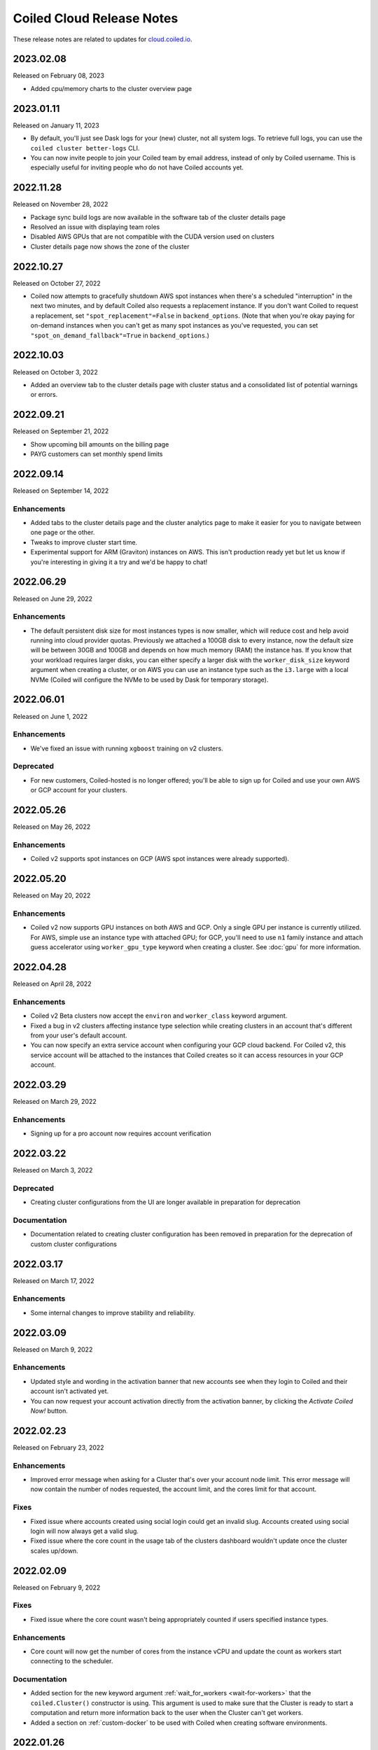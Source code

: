 ==========================
Coiled Cloud Release Notes
==========================

These release notes are related to updates for `cloud.coiled.io <https://cloud.coiled.io>`_.

.. _v2023.02.08:

2023.02.08
==========

Released on February 08, 2023

- Added cpu/memory charts to the cluster overview page


.. _v2023.01.11:

2023.01.11
==========

Released on January 11, 2023

- By default, you'll just see Dask logs for your (new) cluster, not all system logs. To retrieve full
  logs, you can use the ``coiled cluster better-logs`` CLI.
- You can now invite people to join your Coiled team by email address, instead of only by 
  Coiled username. This is especially useful for inviting people who do not have Coiled 
  accounts yet.

.. _v2022.11.28:

2022.11.28
==========

Released on November 28, 2022

- Package sync build logs are now available in the software tab of the cluster details page
- Resolved an issue with displaying team roles
- Disabled AWS GPUs that are not compatible with the CUDA version used on clusters
- Cluster details page now shows the zone of the cluster

.. _v2022.10.27:

2022.10.27
===========

Released on October 27, 2022

- Coiled now attempts to gracefully shutdown AWS spot instances when there's a scheduled "interruption"
  in the next two minutes, and by default Coiled also requests a replacement instance.
  If you don't want Coiled to request a replacement, set ``"spot_replacement"=False`` in ``backend_options``.
  (Note that when you're okay paying for on-demand instances when you can't get as many spot instances as
  you've requested, you can set ``"spot_on_demand_fallback"=True`` in ``backend_options``.)

.. _v2022.10.03:

2022.10.03
==========

Released on October 3, 2022

- Added an overview tab to the cluster details page with cluster status and a consolidated list of potential warnings or errors.

.. figure:: images/cloud-cluster-alerts.png
      :width: 75%
      :alt: Cluster alerts page in web application

.. _v2022.09.21:

2022.09.21
==========

Released on September 21, 2022

- Show upcoming bill amounts on the billing page
- PAYG customers can set monthly spend limits

.. _v2022.09.14:

2022.09.14
==========

Released on September 14, 2022

Enhancements
++++++++++++

- Added tabs to the cluster details page and the cluster analytics page to make it easier for you to navigate
  between one page or the other.
- Tweaks to improve cluster start time.
- Experimental support for ARM (Graviton) instances on AWS. This isn't production ready yet
  but let us know if you're interesting in giving it a try and we'd be happy to chat!

.. _v2022.06.29:

2022.06.29
==========

Released on June 29, 2022

Enhancements
++++++++++++

- The default persistent disk size for most instances types is now smaller, which will reduce cost and help avoid
  running into cloud provider quotas. Previously we attached a 100GB disk to every instance, now the default size
  will be between 30GB and 100GB and depends on how much memory (RAM) the instance has. If you know that your workload
  requires larger disks, you can either specify a larger disk with the ``worker_disk_size`` keyword argument when
  creating a cluster, or on AWS you can use an instance type such as the ``i3.large`` with a local NVMe
  (Coiled will configure the NVMe to be used by Dask for temporary storage).

.. _v2022.06.01:

2022.06.01
==========

Released on June 1, 2022

Enhancements
++++++++++++

- We've fixed an issue with running ``xgboost`` training on v2 clusters.

Deprecated
+++++++++++

- For new customers, Coiled-hosted is no longer offered; you'll be able to sign up for Coiled and use your own
  AWS or GCP account for your clusters.

.. _v2022.05.26:

2022.05.26
===========

Released on May 26, 2022

Enhancements
++++++++++++

- Coiled v2 supports spot instances on GCP (AWS spot instances were already supported).

.. _v2022.05.20:

2022.05.20
===========

Released on May 20, 2022

Enhancements
++++++++++++

- Coiled v2 now supports GPU instances on both AWS and GCP. Only a single GPU per instance is currently utilized.
  For AWS, simple use an instance type with attached GPU; for GCP, you'll need to use ``n1`` family instance and
  attach guess accelerator using ``worker_gpu_type`` keyword when creating a cluster.
  See :doc:`gpu` for more information.

.. _v2022.04.28:

2022.04.28
==========

Released on April 28, 2022

Enhancements
++++++++++++

- Coiled v2 Beta clusters now accept the ``environ`` and ``worker_class`` keyword argument.
- Fixed a bug in v2 clusters affecting instance type selection while creating clusters in an account that's different from your user's default account.
- You can now specify an extra service account when configuring your GCP cloud backend. For Coiled v2, this service account will be attached to the instances that Coiled 
  creates so it can access resources in your GCP account.

.. _v2022.03.29:

2022.03.29
==========

Released on March 29, 2022

Enhancements
++++++++++++
- Signing up for a pro account now requires account verification

.. _v2022.03.22:

2022.03.22
==========

Released on March 3, 2022

Deprecated
++++++++++

- Creating cluster configurations from the UI are longer available in preparation for deprecation

Documentation
+++++++++++++

- Documentation related to creating cluster configuration has been removed in preparation for the deprecation of custom cluster configurations

.. _v2022.03.17:

2022.03.17
==========

Released on March 17, 2022

Enhancements
++++++++++++

- Some internal changes to improve stability and reliability.

.. _v2022.03.09:

2022.03.09
==========

Released on March 9, 2022

Enhancements
++++++++++++

- Updated style and wording in the activation banner that new accounts see when they login to Coiled and their account
  isn't activated yet.
- You can now request your account activation directly from the activation banner, by clicking the `Activate Coiled Now!`
  button.

.. _v2022.02.23:

2022.02.23
==========

Released on February 23, 2022

Enhancements
++++++++++++

- Improved error message when asking for a Cluster that's over your account node limit. This error message will now
  contain the number of nodes requested, the account limit, and the cores limit for that account.

Fixes
+++++

- Fixed issue where accounts created using social login could get an invalid slug. Accounts created using social login
  will now always get a valid slug.
- Fixed issue where the core count in the usage tab of the clusters dashboard wouldn't update once the cluster scales up/down.

.. _v2022.02.09:

2022.02.09
==========

Released on February 9, 2022

Fixes
+++++

- Fixed issue where the core count wasn't being appropriately counted if users specified instance types.

Enhancements
++++++++++++

- Core count will now get the number of cores from the instance vCPU and update the count as workers start
  connecting to the scheduler.

Documentation
+++++++++++++

- Added section for the new keyword argument :ref:`wait_for_workers <wait-for-workers>` that the ``coiled.Cluster()`` constructor
  is using. This argument is used to make sure that the Cluster is ready to start a computation and return more information
  back to the user when the Cluster can't get workers.
- Added a section on :ref:`custom-docker` to be used with Coiled when creating software environments.

.. _v2022.01.26:

2022.01.26
==========

Released on January 26, 2022

Fixes
+++++

- Fixed an issue that was causing the ``reset password`` page to reload continuously, preventing users from choosing a new password.
- Fixed issue that was causing clusters not to stop when requested by the user, if the cluster was created in a different availability
  zone than the default one.

Enhancements
++++++++++++

- You are now able to specify any instance type available from your cloud provider of choice. You might wish to run the command 
  ``coiled.get_notifications(level="ERROR")`` if you have issues creating clusters with the specified instance types.

Documentation
+++++++++++++

- Updated activation email for users requiring account activation to activate@coiled.io.

.. _v2022.01.12:

2022.01.12
==========

Released on January 12, 2022

Fixes
+++++

- Fixed issue where setting ``nthreads`` when launching a cluster wasn't respected. You can override worker
  ``worker_options={"nthreads": <number of threads>}`` passed to the ``coiled.Cluster`` constructor.
- Removed references to Azure from Coiled Cloud

Enhancements
++++++++++++

- For AWS, VPC creation that runs when you set your backend options to run Coiled on your cloud provider of choice will now
  create one subnet for each Availability Zone in the region you chose to run Coiled.
- You can now specify an Availability Zone when creating a cluster (you might need to rerun the VPC creation process).
- Periodic cleanup will now cleanup resources in different Availability Zones.

Documentation
+++++++++++++

- Added warning in the Firewall and Networking section of the cloud providers documentation that this feature is under
  active development and is in an experimental phase.

.. _v2021.12.15:

2021.12.15
==========

Released on December 15, 2021

Fixes
+++++

- Fixed a frontend issue where a customer's payment info was not showing up even though it had been entered.
- Fixed an intermittent issue where users for some credit cards were unable to enter their security code. This has
  been fixed and all credit cards should work consistently.

Enhancements
++++++++++++

- Dask workers now use public IPs so that NAT Gateway is no longer needed;
  ingress to workers is still blocked. :doc:`tutorials/bring_your_own_network` can disable
  public IPs for workers by setting the the `give_workers_public_ip` option.
- Added a UI for :doc:`bring your own network <tutorials/bring_your_own_network>` so
  network options can also be configured through the UI when selecting your backend.
- Free tier account usage is still on an opt-in model.
  If you are a new user please contact support@coiled.io to enable software
  environments and cluster creations.
- Azure functionality has been removed and disabled for users. Users previously
  hosted on Coiled-hosted Azure have been migrated to the AWS backend.

Documentation
+++++++++++++

- Fixed a couple of broken links in the documentation on teams :doc:`teams`.
- Added more examples to the :doc:`bring your own network <tutorials/bring_your_own_network>`
  documentation.

.. _v2021.12.01:

2021.12.01
==========

Released on December 1, 2021

Enhancements
++++++++++++

- Added ability to manage API access tokens using (optional) expiration dates or
  manual revocation. Added support for managing API tokens via the Coiled Python
  client.
- Added account limit alert when 99% of the quota is used and when your account
  has reached its quota limit.
- Changed the default to use on-demand VMs for Dask workers as opposed to ``spot`` or ``preemptible`` instances.
  Backend options can still be set to use ``spot`` or ``preemptible`` instances, see
  :ref:`AWS backend options<aws_backend_options>` or :ref:`GCP backend options<gcp_backend_options>`.
- Added ability to use pre-existing cloud resources (e.g., VPC, subnets,
  security groups) when running Coiled in your own cloud provider account.

Deprecated
++++++++++

- Coiled Notebooks and Coiled Jobs have been deprecated.

Documentation
+++++++++++++

- As part of upcoming deprecation of the Azure cloud provider backend, the
  documentation related to Azure has been removed.
- Coiled client version of 0.0.55 or higher is required - please update your client if needed.

.. _v2021.11.10:

2021.11.10
==========

Released on November 10, 2021

Fixes
+++++

- Dask workers will now use all CPU/Memory available for the instance type in which they have
  been created. In the past, workers would be limited by your CPU/Memory specification.


Enhancements
++++++++++++

- Moved the **Coiled Subscription** tab up on the account settings page to make it easier
  for you to see how many credits you have used so far.
- If you are using Coiled on your cloud provider, you can now
  customize ingress rules for the firewall/security group created by Coiled
  by specifying ingress ports and a CIDR block.

Deprecated
++++++++++

- Coiled Notebooks and Coiled Jobs were an experimental feature which is being deprecated.
  After December 1, 2021, these will no longer be available.


Documentation
+++++++++++++

- Updated the list of dependencies in the documentation page :doc:`software_environment_creation`
  to include ``dask[complete]`` while creating a software environment with pip.
- Added troubleshooting article for :doc:`repeated cluster timeout errors.
  <troubleshooting/repeated_timeout_errors>`.
- Embedded tutorial videos for `cluster configuration`
  and :ref:`software environments <software-envs>` documentation.

.. _v2021.10.27:

2021.10.27
==========

Released on October 27, 2021

Fixes
+++++

- The route table for the private subnet that is created when Coiled creates a VPC
  in your AWS account, is now called ``coiled-vm-private-router`` instead of
  ``coiled-vm-public-router``.
- Mitigate Rate Limit exceptions when performing some actions like scaling clusters,
  which should improve cluster reliability.
- Software environment names must now be lowercase only.


Enhancements
++++++++++++

- Removed experimental warnings for GCP and Azure in the UI when choosing a
  backend option for an account.
- Removed fallback option to fetch logs from instances via SSH.


Documentation
+++++++++++++

- Removed experimental notes for GCP and Azure in the respective section of
  the documentation for these backends.
- Updated default ``worker_memory`` to ``8GiB`` in a few pages where it was
  saying that the default was ``16GiB``.
- Added a section about network architecture to the :doc:`security` page.
- Added a tutorial on :doc:`tutorials/select_instance_types`.
- Added a tutorial on :doc:`gpu`.
- Added section on selecting instance types in the documentation page
  :doc:`cluster_creation`.
- Added a Networking section on the documentation page for the :doc:`aws_reference`
  that explains how you can specify your AWS security groups using the new arguments
  ``enable_public_http``, ``enable_public_ssh`` and ``disable_public_ingress``.

.. _v2021.10.13:

2021.10.13
==========

Released on October 13, 2021

Fixes
+++++

* Environment variables sent to the Cluster with the keyword argument
  ``environ=`` are now being converted to strings, which fixes
  occasional failures when sending non-string values to the Cluster.

Enhancements
++++++++++++

* You can now use Coiled in your own GCP account. Please refer to the
  :doc:`gcp_configure` documentation.
* You can now use Coiled in your own Azure account.
* You can now select a ``region`` or ``zone`` when launching clusters in GCP.
* You can now create software environments using Docker images stored in your
  private ECR (AWS), ACR (Azure) or GAR (GCP) container registries, in addition
  to Docker Hub and other registries, by calling
  ``coiled.create_software_environment(container="<URI>")``.
* Coiled now collects statistical profiling data from your Dask clusters.
  This data is visualized as a flame graph on the Analytics page for
  individual clusters.
* You can now hide/show columns in the Clusters Dashboard. The options are: Id,
  Cluster Name, Created By, Status, Num Workers, Software Environment,
  Cost (current), Cost(total), Last Seen, Backend, Runtime, Spot/Preemptible.
* Improve log filtering for AWS when viewing logs in the Coiled UI.


Documentation
+++++++++++++

* Added a new example on using the Dask Snowflake connector.
* Fix link to Coiled's privacy policy in the :doc:`security` page.
* Added new section in the :doc:`gpu` documentation to demonstrate the use how
  of GPUs with the Afar library to run remote commands.

.. _v2021.09.28:

2021.09.28
==========

Released on September 28, 2021

Fixes
+++++

* Resolve error that was throwing an "Unable to stop cluster" error message in the Clusters
  Dashboard for users using the Azure backend.
* Fix issue with workers not being created when users create a new Cluster using the AWS backend.
* Resolve error that was causing Clusters to shut down immediately upon creation for users using the AWS backend.
* Fix issue that was causing the Cluster Dashboard table to show zero workers count even though the workers were
  created and connected to the scheduler.


Enhancements
++++++++++++

* Add label containing the instance name to notification when running ``coiled.get_notifications()``.


Documentation
+++++++++++++

* Fix typo in CLI command, documentation mentioned ``coiled inspect`` but the right command is ``coiled env inspect``.
* Update :doc:`teams` page to better explain the distinction between Accounts and Teams.

